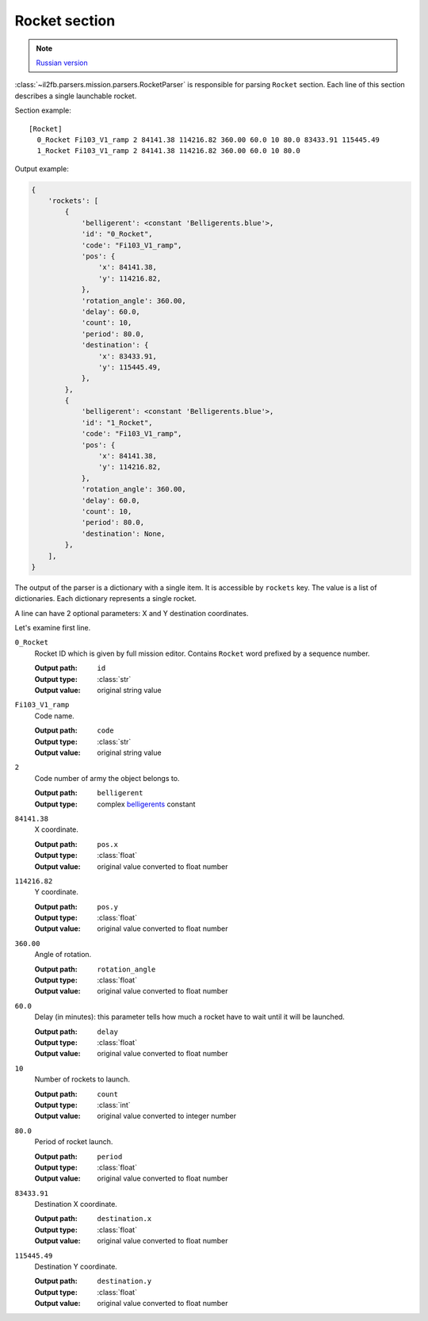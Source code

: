 .. _rocket-section:

Rocket section
==============

.. note::

    `Russian version <https://github.com/IL2HorusTeam/il2fb-mission-parser/wiki/%D0%A1%D0%B5%D0%BA%D1%86%D0%B8%D1%8F-Rocket>`_

:class:`~il2fb.parsers.mission.parsers.RocketParser` is responsible for parsing
``Rocket`` section. Each line of this section describes a single launchable
rocket.

Section example::

  [Rocket]
    0_Rocket Fi103_V1_ramp 2 84141.38 114216.82 360.00 60.0 10 80.0 83433.91 115445.49
    1_Rocket Fi103_V1_ramp 2 84141.38 114216.82 360.00 60.0 10 80.0

Output example:

.. code-block:: python

  {
      'rockets': [
          {
              'belligerent': <constant 'Belligerents.blue'>,
              'id': "0_Rocket",
              'code': "Fi103_V1_ramp",
              'pos': {
                  'x': 84141.38,
                  'y': 114216.82,
              },
              'rotation_angle': 360.00,
              'delay': 60.0,
              'count': 10,
              'period': 80.0,
              'destination': {
                  'x': 83433.91,
                  'y': 115445.49,
              },
          },
          {
              'belligerent': <constant 'Belligerents.blue'>,
              'id': "1_Rocket",
              'code': "Fi103_V1_ramp",
              'pos': {
                  'x': 84141.38,
                  'y': 114216.82,
              },
              'rotation_angle': 360.00,
              'delay': 60.0,
              'count': 10,
              'period': 80.0,
              'destination': None,
          },
      ],
  }


The output of the parser is a dictionary with a single item. It is accessible by
``rockets`` key. The value is a list of dictionaries. Each dictionary represents
a single rocket.

A line can have 2 optional parameters: X and Y destination coordinates.

Let's examine first line.

``0_Rocket``
  Rocket ID which is given by full mission editor. Contains ``Rocket`` word
  prefixed by a sequence number.

  :Output path: ``id``
  :Output type: :class:`str`
  :Output value: original string value

``Fi103_V1_ramp``
  Code name.

  :Output path: ``code``
  :Output type: :class:`str`
  :Output value: original string value

``2``
  Code number of army the object belongs to.

  :Output path: ``belligerent``
  :Output type: complex `belligerents`_ constant

``84141.38``
  X coordinate.

  :Output path: ``pos.x``
  :Output type: :class:`float`
  :Output value: original value converted to float number

``114216.82``
  Y coordinate.

  :Output path: ``pos.y``
  :Output type: :class:`float`
  :Output value: original value converted to float number

``360.00``
  Angle of rotation.

  :Output path: ``rotation_angle``
  :Output type: :class:`float`
  :Output value: original value converted to float number

``60.0``
  Delay (in minutes): this parameter tells how much a rocket have to wait until
  it will be launched.

  :Output path: ``delay``
  :Output type: :class:`float`
  :Output value: original value converted to float number

``10``
  Number of rockets to launch.

  :Output path: ``count``
  :Output type: :class:`int`
  :Output value: original value converted to integer number

``80.0``
  Period of rocket launch.

  :Output path: ``period``
  :Output type: :class:`float`
  :Output value: original value converted to float number

``83433.91``
  Destination X coordinate.

  :Output path: ``destination.x``
  :Output type: :class:`float`
  :Output value: original value converted to float number

``115445.49``
  Destination Y coordinate.

  :Output path: ``destination.y``
  :Output type: :class:`float`
  :Output value: original value converted to float number


.. _belligerents: https://github.com/IL2HorusTeam/il2fb-commons/blob/master/il2fb/commons/organization.py#L17
